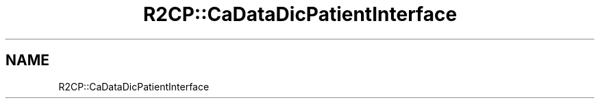 .TH "R2CP::CaDataDicPatientInterface" 3 "MCPU" \" -*- nroff -*-
.ad l
.nh
.SH NAME
R2CP::CaDataDicPatientInterface
